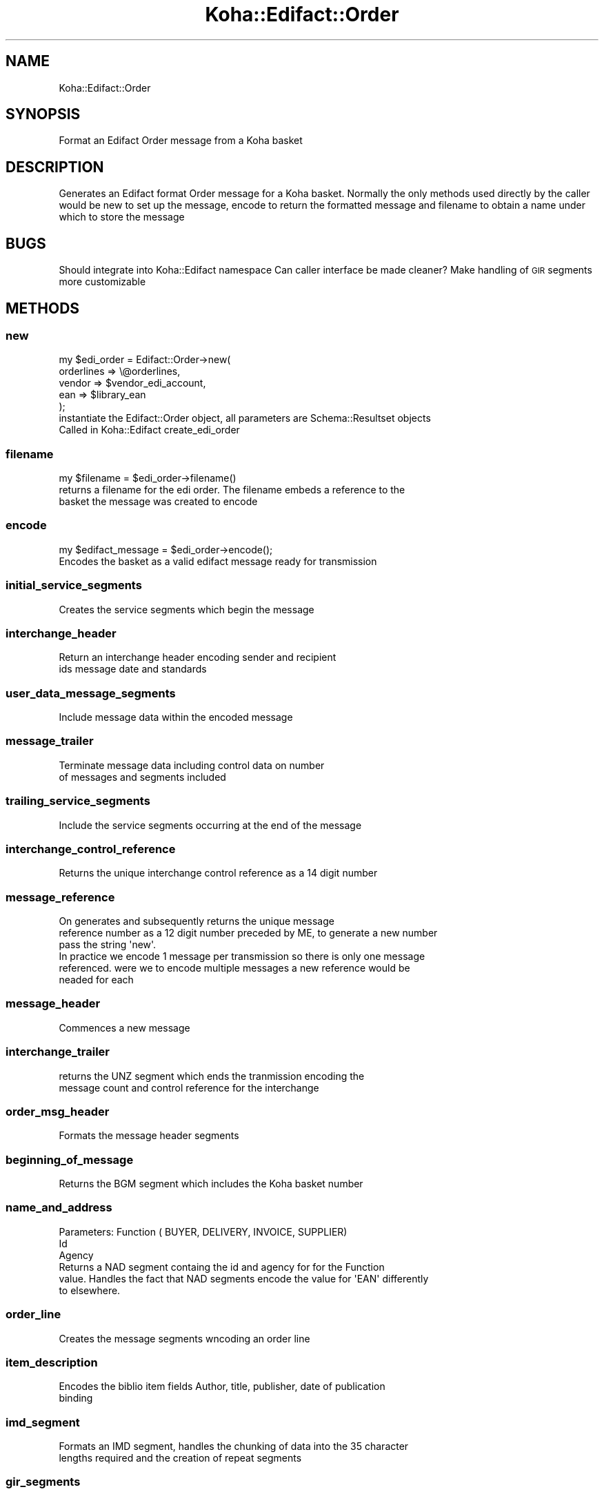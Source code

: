 .\" Automatically generated by Pod::Man 2.28 (Pod::Simple 3.28)
.\"
.\" Standard preamble:
.\" ========================================================================
.de Sp \" Vertical space (when we can't use .PP)
.if t .sp .5v
.if n .sp
..
.de Vb \" Begin verbatim text
.ft CW
.nf
.ne \\$1
..
.de Ve \" End verbatim text
.ft R
.fi
..
.\" Set up some character translations and predefined strings.  \*(-- will
.\" give an unbreakable dash, \*(PI will give pi, \*(L" will give a left
.\" double quote, and \*(R" will give a right double quote.  \*(C+ will
.\" give a nicer C++.  Capital omega is used to do unbreakable dashes and
.\" therefore won't be available.  \*(C` and \*(C' expand to `' in nroff,
.\" nothing in troff, for use with C<>.
.tr \(*W-
.ds C+ C\v'-.1v'\h'-1p'\s-2+\h'-1p'+\s0\v'.1v'\h'-1p'
.ie n \{\
.    ds -- \(*W-
.    ds PI pi
.    if (\n(.H=4u)&(1m=24u) .ds -- \(*W\h'-12u'\(*W\h'-12u'-\" diablo 10 pitch
.    if (\n(.H=4u)&(1m=20u) .ds -- \(*W\h'-12u'\(*W\h'-8u'-\"  diablo 12 pitch
.    ds L" ""
.    ds R" ""
.    ds C` ""
.    ds C' ""
'br\}
.el\{\
.    ds -- \|\(em\|
.    ds PI \(*p
.    ds L" ``
.    ds R" ''
.    ds C`
.    ds C'
'br\}
.\"
.\" Escape single quotes in literal strings from groff's Unicode transform.
.ie \n(.g .ds Aq \(aq
.el       .ds Aq '
.\"
.\" If the F register is turned on, we'll generate index entries on stderr for
.\" titles (.TH), headers (.SH), subsections (.SS), items (.Ip), and index
.\" entries marked with X<> in POD.  Of course, you'll have to process the
.\" output yourself in some meaningful fashion.
.\"
.\" Avoid warning from groff about undefined register 'F'.
.de IX
..
.nr rF 0
.if \n(.g .if rF .nr rF 1
.if (\n(rF:(\n(.g==0)) \{
.    if \nF \{
.        de IX
.        tm Index:\\$1\t\\n%\t"\\$2"
..
.        if !\nF==2 \{
.            nr % 0
.            nr F 2
.        \}
.    \}
.\}
.rr rF
.\"
.\" Accent mark definitions (@(#)ms.acc 1.5 88/02/08 SMI; from UCB 4.2).
.\" Fear.  Run.  Save yourself.  No user-serviceable parts.
.    \" fudge factors for nroff and troff
.if n \{\
.    ds #H 0
.    ds #V .8m
.    ds #F .3m
.    ds #[ \f1
.    ds #] \fP
.\}
.if t \{\
.    ds #H ((1u-(\\\\n(.fu%2u))*.13m)
.    ds #V .6m
.    ds #F 0
.    ds #[ \&
.    ds #] \&
.\}
.    \" simple accents for nroff and troff
.if n \{\
.    ds ' \&
.    ds ` \&
.    ds ^ \&
.    ds , \&
.    ds ~ ~
.    ds /
.\}
.if t \{\
.    ds ' \\k:\h'-(\\n(.wu*8/10-\*(#H)'\'\h"|\\n:u"
.    ds ` \\k:\h'-(\\n(.wu*8/10-\*(#H)'\`\h'|\\n:u'
.    ds ^ \\k:\h'-(\\n(.wu*10/11-\*(#H)'^\h'|\\n:u'
.    ds , \\k:\h'-(\\n(.wu*8/10)',\h'|\\n:u'
.    ds ~ \\k:\h'-(\\n(.wu-\*(#H-.1m)'~\h'|\\n:u'
.    ds / \\k:\h'-(\\n(.wu*8/10-\*(#H)'\z\(sl\h'|\\n:u'
.\}
.    \" troff and (daisy-wheel) nroff accents
.ds : \\k:\h'-(\\n(.wu*8/10-\*(#H+.1m+\*(#F)'\v'-\*(#V'\z.\h'.2m+\*(#F'.\h'|\\n:u'\v'\*(#V'
.ds 8 \h'\*(#H'\(*b\h'-\*(#H'
.ds o \\k:\h'-(\\n(.wu+\w'\(de'u-\*(#H)/2u'\v'-.3n'\*(#[\z\(de\v'.3n'\h'|\\n:u'\*(#]
.ds d- \h'\*(#H'\(pd\h'-\w'~'u'\v'-.25m'\f2\(hy\fP\v'.25m'\h'-\*(#H'
.ds D- D\\k:\h'-\w'D'u'\v'-.11m'\z\(hy\v'.11m'\h'|\\n:u'
.ds th \*(#[\v'.3m'\s+1I\s-1\v'-.3m'\h'-(\w'I'u*2/3)'\s-1o\s+1\*(#]
.ds Th \*(#[\s+2I\s-2\h'-\w'I'u*3/5'\v'-.3m'o\v'.3m'\*(#]
.ds ae a\h'-(\w'a'u*4/10)'e
.ds Ae A\h'-(\w'A'u*4/10)'E
.    \" corrections for vroff
.if v .ds ~ \\k:\h'-(\\n(.wu*9/10-\*(#H)'\s-2\u~\d\s+2\h'|\\n:u'
.if v .ds ^ \\k:\h'-(\\n(.wu*10/11-\*(#H)'\v'-.4m'^\v'.4m'\h'|\\n:u'
.    \" for low resolution devices (crt and lpr)
.if \n(.H>23 .if \n(.V>19 \
\{\
.    ds : e
.    ds 8 ss
.    ds o a
.    ds d- d\h'-1'\(ga
.    ds D- D\h'-1'\(hy
.    ds th \o'bp'
.    ds Th \o'LP'
.    ds ae ae
.    ds Ae AE
.\}
.rm #[ #] #H #V #F C
.\" ========================================================================
.\"
.IX Title "Koha::Edifact::Order 3pm"
.TH Koha::Edifact::Order 3pm "2018-09-26" "perl v5.20.2" "User Contributed Perl Documentation"
.\" For nroff, turn off justification.  Always turn off hyphenation; it makes
.\" way too many mistakes in technical documents.
.if n .ad l
.nh
.SH "NAME"
Koha::Edifact::Order
.SH "SYNOPSIS"
.IX Header "SYNOPSIS"
Format an Edifact Order message from a Koha basket
.SH "DESCRIPTION"
.IX Header "DESCRIPTION"
Generates an Edifact format Order message for a Koha basket.
Normally the only methods used directly by the caller would be
new to set up the message, encode to return the formatted message
and filename to obtain a name under which to store the message
.SH "BUGS"
.IX Header "BUGS"
Should integrate into Koha::Edifact namespace
Can caller interface be made cleaner?
Make handling of \s-1GIR\s0 segments more customizable
.SH "METHODS"
.IX Header "METHODS"
.SS "new"
.IX Subsection "new"
.Vb 5
\&  my $edi_order = Edifact::Order\->new(
\&  orderlines => \e@orderlines,
\&  vendor     => $vendor_edi_account,
\&  ean        => $library_ean
\&  );
\&
\&  instantiate the Edifact::Order object, all parameters are Schema::Resultset objects
\&  Called in Koha::Edifact create_edi_order
.Ve
.SS "filename"
.IX Subsection "filename"
.Vb 1
\&   my $filename = $edi_order\->filename()
\&
\&   returns a filename for the edi order. The filename embeds a reference to the
\&   basket the message was created to encode
.Ve
.SS "encode"
.IX Subsection "encode"
.Vb 1
\&   my $edifact_message = $edi_order\->encode();
\&
\&   Encodes the basket as a valid edifact message ready for transmission
.Ve
.SS "initial_service_segments"
.IX Subsection "initial_service_segments"
.Vb 1
\&    Creates the service segments which begin the message
.Ve
.SS "interchange_header"
.IX Subsection "interchange_header"
.Vb 2
\&    Return an interchange header encoding sender and recipient
\&    ids message date and standards
.Ve
.SS "user_data_message_segments"
.IX Subsection "user_data_message_segments"
.Vb 1
\&    Include message data within the encoded message
.Ve
.SS "message_trailer"
.IX Subsection "message_trailer"
.Vb 2
\&    Terminate message data including control data on number
\&    of messages and segments included
.Ve
.SS "trailing_service_segments"
.IX Subsection "trailing_service_segments"
.Vb 1
\&   Include the service segments occurring at the end of the message
.Ve
.SS "interchange_control_reference"
.IX Subsection "interchange_control_reference"
.Vb 1
\&   Returns the unique interchange control reference as a 14 digit number
.Ve
.SS "message_reference"
.IX Subsection "message_reference"
.Vb 6
\&    On generates and subsequently returns the unique message
\&    reference number as a 12 digit number preceded by ME, to generate a new number
\&    pass the string \*(Aqnew\*(Aq.
\&    In practice we encode 1 message per transmission so there is only one message
\&    referenced. were we to encode multiple messages a new reference would be
\&    neaded for each
.Ve
.SS "message_header"
.IX Subsection "message_header"
.Vb 1
\&    Commences a new message
.Ve
.SS "interchange_trailer"
.IX Subsection "interchange_trailer"
.Vb 2
\&    returns the UNZ segment which ends the tranmission encoding the
\&    message count and control reference for the interchange
.Ve
.SS "order_msg_header"
.IX Subsection "order_msg_header"
.Vb 1
\&    Formats the message header segments
.Ve
.SS "beginning_of_message"
.IX Subsection "beginning_of_message"
.Vb 1
\&    Returns the BGM segment which includes the Koha basket number
.Ve
.SS "name_and_address"
.IX Subsection "name_and_address"
.Vb 3
\&    Parameters: Function ( BUYER, DELIVERY, INVOICE, SUPPLIER)
\&                Id
\&                Agency
\&
\&    Returns a NAD segment containg the id and agency for for the Function
\&    value. Handles the fact that NAD segments encode the value for \*(AqEAN\*(Aq differently
\&    to elsewhere.
.Ve
.SS "order_line"
.IX Subsection "order_line"
.Vb 1
\&    Creates the message segments wncoding an order line
.Ve
.SS "item_description"
.IX Subsection "item_description"
.Vb 2
\&    Encodes the biblio item fields Author, title, publisher, date of publication
\&    binding
.Ve
.SS "imd_segment"
.IX Subsection "imd_segment"
.Vb 2
\&    Formats an IMD segment, handles the chunking of data into the 35 character
\&    lengths required and the creation of repeat segments
.Ve
.SS "gir_segments"
.IX Subsection "gir_segments"
.Vb 1
\&    Add item level information
.Ve
.SS "add_gir_identity_number"
.IX Subsection "add_gir_identity_number"
.Vb 2
\&    Handle the formatting of a GIR element
\&    return empty string if no data
.Ve
.SS "add_seg"
.IX Subsection "add_seg"
.Vb 2
\&    Adds a parssed array of segments to the objects segment list
\&    ensures all segments are properly terminated by \*(Aq
.Ve
.SS "lin_segment"
.IX Subsection "lin_segment"
.Vb 2
\&    Adds a LIN segment consisting of the line number and the ean number
\&    if the passed isbn is valid
.Ve
.SS "additional_product_id"
.IX Subsection "additional_product_id"
.Vb 1
\&    Add a PIA segment for an additional product id
.Ve
.SS "message_date_segment"
.IX Subsection "message_date_segment"
.Vb 1
\&    Passed a DateTime object returns a correctly formatted DTM segment
.Ve
.SS "_const"
.IX Subsection "_const"
.Vb 3
\&    Stores and returns constant strings for service_string_advice
\&    and message_identifier
\&    TBD replace with class variables
.Ve
.SS "_interchange_sr_identifier"
.IX Subsection "_interchange_sr_identifier"
.Vb 1
\&    Format sender and receipient identifiers for use in the interchange header
.Ve
.SS "encode_text"
.IX Subsection "encode_text"
.Vb 2
\&    Encode textual data into the standard character set ( iso 8859\-1 )
\&    and quote any Edifact metacharacters
.Ve
.SS "msg_date_string"
.IX Subsection "msg_date_string"
.Vb 2
\&    Convenient routine which returns message date as a Y\-m\-d string
\&    useful if the caller wants to log date of creation
.Ve
.SH "AUTHOR"
.IX Header "AUTHOR"
.Vb 1
\&   Colin Campbell <colin.campbell@ptfs\-europe.com>
.Ve
.SH "COPYRIGHT"
.IX Header "COPYRIGHT"
.Vb 3
\&   Copyright 2014,2015,2016 PTFS\-Europe Ltd
\&   This program is free software, You may redistribute it under
\&   under the terms of the GNU General Public License
.Ve
